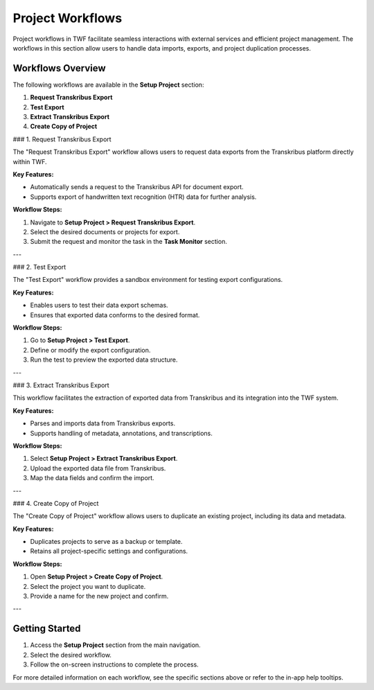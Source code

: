 Project Workflows
=================

Project workflows in TWF facilitate seamless interactions with external services and efficient
project management. The workflows in this section allow users to handle data imports, exports,
and project duplication processes.

Workflows Overview
------------------

The following workflows are available in the **Setup Project** section:

1. **Request Transkribus Export**
2. **Test Export**
3. **Extract Transkribus Export**
4. **Create Copy of Project**

### 1. Request Transkribus Export

The "Request Transkribus Export" workflow allows users to request data exports from the Transkribus platform directly within TWF.

**Key Features:**

- Automatically sends a request to the Transkribus API for document export.
- Supports export of handwritten text recognition (HTR) data for further analysis.

**Workflow Steps:**

1. Navigate to **Setup Project > Request Transkribus Export**.
2. Select the desired documents or projects for export.
3. Submit the request and monitor the task in the **Task Monitor** section.

---

### 2. Test Export

The "Test Export" workflow provides a sandbox environment for testing export configurations.

**Key Features:**

- Enables users to test their data export schemas.
- Ensures that exported data conforms to the desired format.

**Workflow Steps:**

1. Go to **Setup Project > Test Export**.
2. Define or modify the export configuration.
3. Run the test to preview the exported data structure.

---

### 3. Extract Transkribus Export

This workflow facilitates the extraction of exported data from Transkribus and its integration into the TWF system.

**Key Features:**

- Parses and imports data from Transkribus exports.
- Supports handling of metadata, annotations, and transcriptions.

**Workflow Steps:**

1. Select **Setup Project > Extract Transkribus Export**.
2. Upload the exported data file from Transkribus.
3. Map the data fields and confirm the import.

---

### 4. Create Copy of Project

The "Create Copy of Project" workflow allows users to duplicate an existing project, including its data and metadata.

**Key Features:**

- Duplicates projects to serve as a backup or template.
- Retains all project-specific settings and configurations.

**Workflow Steps:**

1. Open **Setup Project > Create Copy of Project**.
2. Select the project you want to duplicate.
3. Provide a name for the new project and confirm.

---

Getting Started
---------------

1. Access the **Setup Project** section from the main navigation.
2. Select the desired workflow.
3. Follow the on-screen instructions to complete the process.

For more detailed information on each workflow, see the specific sections above or refer to the in-app help tooltips.
